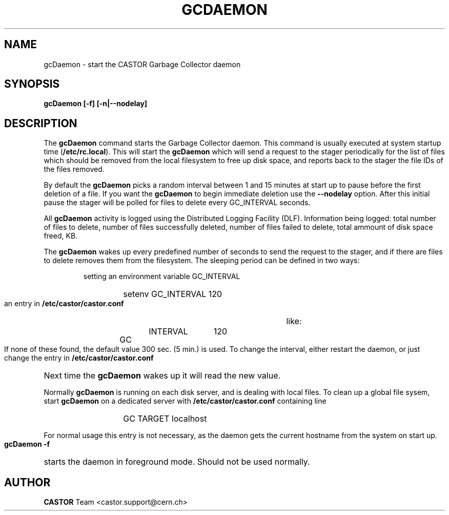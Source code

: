 .lf 1 gcDaemon.man
.\" @(#)gcDaemon.man,v 1.1 2005/03/29 13:17:39 CERN IT-ADC Viktor Jiltsov
.\" Copyright (C) 2004 by CERN/IT/ADC
.\" All rights reserved
.\"
.TH GCDAEMON 1 "2005/03/29 13:17:39" CASTOR "Garbage Collector daemon"
.SH NAME
gcDaemon \- start the CASTOR Garbage Collector daemon
.SH SYNOPSIS
.B gcDaemon [-f] [-n|--nodelay]
.SH DESCRIPTION
.LP
The 
.B gcDaemon
command starts the Garbage Collector daemon.
This command is usually executed at system startup time 
.RB ( /etc/rc.local ).
This will start the 
.B gcDaemon
which will send a request to the stager 
periodically for the list of files which should be removed from the local 
filesystem to free up disk space, and reports back to the stager the file IDs 
of the files removed.
.
.LP
By default the
.B gcDaemon
picks a random interval between 1 and 15 minutes at start up to pause before the 
first deletion of a file. If you want the
.B gcDaemon
to begin immediate deletion use the 
.B --nodelay
option. After this initial pause the stager will be polled for files to delete 
every GC_INTERVAL seconds.
.
.LP
All 
.B gcDaemon
activity is logged using the Distributed Logging Facility (DLF). 
Information being logged: total number of files to delete, number of files
successfully deleted, number of files failed to delete, total ammount of disk 
space freed, KB.
.LP
The 
.B gcDaemon
wakes up every predefined number of seconds to send the request 
to the stager, and if there are files to delete removes them from the filesystem.
The sleeping period can be defined in two ways:
.RS
.LP
setting an environment variable GC_INTERVAL
.RS
.HP
setenv GC_INTERVAL 120
.RE
.LP
an entry in 
.B /etc/castor/castor.conf
like:
.RS
.HP
GC	INTERVAL	120
.RE
.RE
.LP
If none of these found, the default value 300 sec. (5 min.) is used.
To change the interval, either restart the daemon, or just change the entry in 
.B /etc/castor/castor.conf
Next time the 
.B gcDaemon
wakes up it will read the new value.
.LP
Normally 
.B gcDaemon
is running on each disk server, and is dealing with local files.
To clean up a global file sysem, start
.B
gcDaemon 
on a dedicated server with 
.B /etc/castor/castor.conf
containing line 
.RS
.RS
.HP
GC      TARGET        localhost 
.RE
.RE
.LP
For normal usage this entry is not necessary, as the daemon gets the current hostname from the system on start up.
.LP
.B gcDaemon -f
starts the daemon 
in foreground mode. Should not be used normally.  
.LP
.SH AUTHOR
\fBCASTOR\fP Team <castor.support@cern.ch>
